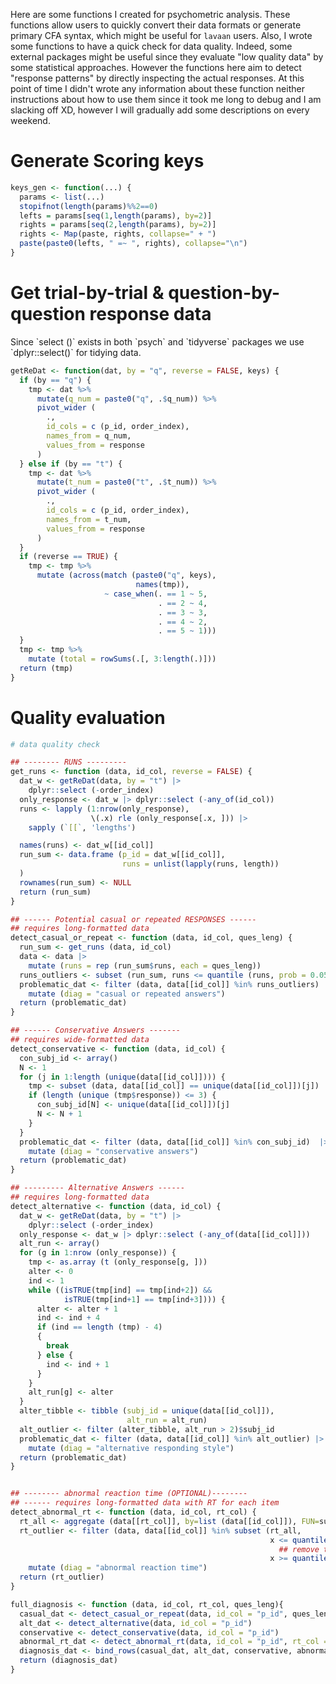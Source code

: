 Here are some functions I created for psychometric analysis. These functions allow users to quickly convert their data formats or generate primary CFA syntax, which might be useful for =lavaan= users. Also, I wrote some functions to have a quick check for data quality. Indeed, some external packages might be useful since they evaluate "low quality data" by some statistical approaches. However the functions here aim to detect "response patterns" by directly inspecting the actual responses. At this point of time I didn't wrote any information about these function neither instructions about how to use them since it took me long to debug and I am slacking off XD, however I will gradually add some descriptions on every weekend.

* Generate Scoring keys

#+begin_src R :tangle ./general_methods.R
keys_gen <- function(...) {
  params <- list(...)
  stopifnot(length(params)%%2==0)
  lefts = params[seq(1,length(params), by=2)]
  rights = params[seq(2,length(params), by=2)]
  rights <- Map(paste, rights, collapse=" + ")
  paste(paste0(lefts, " =~ ", rights), collapse="\n")
}
#+end_src

* Get trial-by-trial & question-by-question response data

Since `select ()` exists in both `psych` and `tidyverse` packages we use `dplyr::select()` for tidying data.

#+begin_src R :tangle ./general_methods.R
getReDat <- function(dat, by = "q", reverse = FALSE, keys) {
  if (by == "q") {
    tmp <- dat %>%
      mutate(q_num = paste0("q", .$q_num)) %>% 
      pivot_wider (
        .,
        id_cols = c (p_id, order_index),
        names_from = q_num,
        values_from = response
      )
  } else if (by == "t") {
    tmp <- dat %>%
      mutate(t_num = paste0("t", .$t_num)) %>% 
      pivot_wider (
        .,
        id_cols = c (p_id, order_index),
        names_from = t_num,
        values_from = response
      )
  }
  if (reverse == TRUE) {
    tmp <- tmp %>%  
      mutate (across(match (paste0("q", keys), 
                            names(tmp)),
                     ~ case_when(. == 1 ~ 5,
                                 . == 2 ~ 4,
                                 . == 3 ~ 3,
                                 . == 4 ~ 2,
                                 . == 5 ~ 1)))
  }
  tmp <- tmp %>% 
    mutate (total = rowSums(.[, 3:length(.)]))
  return (tmp)
}
#+end_src

* Quality evaluation

#+begin_src R :tangle ./general_methods.R
# data quality check

## -------- RUNS ---------
get_runs <- function (data, id_col, reverse = FALSE) {
  dat_w <- getReDat(data, by = "t") |> 
    dplyr::select (-order_index)
  only_response <- dat_w |> dplyr::select (-any_of(id_col))
  runs <- lapply (1:nrow(only_response),
                  \(.x) rle (only_response[.x, ])) |>
    sapply (`[[`, 'lengths')
  
  names(runs) <- dat_w[[id_col]]
  run_sum <- data.frame (p_id = dat_w[[id_col]],
                         runs = unlist(lapply(runs, length))
  )
  rownames(run_sum) <- NULL
  return (run_sum)
}

## ------ Potential casual or repeated RESPONSES ------
## requires long-formatted data
detect_casual_or_repeat <- function (data, id_col, ques_leng) {
  run_sum <- get_runs (data, id_col)
  data <- data |>
    mutate (runs = rep (run_sum$runs, each = ques_leng))
  runs_outliers <- subset (run_sum, runs <= quantile (runs, prob = 0.05) | runs >= quantile (runs, prob = 0.95))[[id_col]]
  problematic_dat <- filter (data, data[[id_col]] %in% runs_outliers)  |> ## remove top and bottom 5% of runs
    mutate (diag = "casual or repeated answers")
  return (problematic_dat)
}

## ------ Conservative Answers -------
## requires wide-formatted data
detect_conservative <- function (data, id_col) {
  con_subj_id <- array()
  N <- 1
  for (j in 1:length (unique(data[[id_col]]))) {
    tmp <- subset (data, data[[id_col]] == unique(data[[id_col]])[j])
    if (length (unique (tmp$response)) <= 3) {
      con_subj_id[N] <- unique(data[[id_col]])[j]
      N <- N + 1
    }
  }
  problematic_dat <- filter (data, data[[id_col]] %in% con_subj_id)  |> ## remove top and bottom 5% of runs
    mutate (diag = "conservative answers")
  return (problematic_dat)
}

## --------- Alternative Answers ------
## requires long-formatted data
detect_alternative <- function (data, id_col) {
  dat_w <- getReDat(data, by = "t") |> 
    dplyr::select (-order_index)
  only_response <- dat_w |> dplyr::select (-any_of(data[[id_col]]))
  alt_run <- array()
  for (g in 1:nrow (only_response)) {
    tmp <- as.array (t (only_response[g, ]))
    alter <- 0
    ind <- 1
    while ((isTRUE(tmp[ind] == tmp[ind+2]) && 
            isTRUE(tmp[ind+1] == tmp[ind+3]))) {
      alter <- alter + 1
      ind <- ind + 4
      if (ind == length (tmp) - 4)
      {
        break
      } else {
        ind <- ind + 1
      }
    }
    alt_run[g] <- alter
  }
  alter_tibble <- tibble (subj_id = unique(data[[id_col]]),
                          alt_run = alt_run)
  alt_outlier <- filter (alter_tibble, alt_run > 2)$subj_id
  problematic_dat <- filter (data, data[[id_col]] %in% alt_outlier) |>
    mutate (diag = "alternative responding style")
  return (problematic_dat)
}


## -------- abnormal reaction time (OPTIONAL)--------
## ------ requires long-formatted data with RT for each item
detect_abnormal_rt <- function (data, id_col, rt_col) {
  rt_all <- aggregate (data[[rt_col]], by=list (data[[id_col]]), FUN=sum)
  rt_outlier <- filter (data, data[[id_col]] %in% subset (rt_all,
                                                          x <= quantile (x, prob = 0.05) |
                                                            ## remove top and bottom 5% of reaction time
                                                          x >= quantile (x, prob = 0.95))[["Group.1"]]) |> 
    mutate (diag = "abnormal reaction time")
  return (rt_outlier)
}

full_diagnosis <- function (data, id_col, rt_col, ques_leng){
  casual_dat <- detect_casual_or_repeat(data, id_col = "p_id", ques_leng)
  alt_dat <- detect_alternative(data, id_col = "p_id")
  conservative <- detect_conservative(data, id_col = "p_id")
  abnormal_rt_dat <- detect_abnormal_rt(data, id_col = "p_id", rt_col = "rt")
  diagnosis_dat <- bind_rows(casual_dat, alt_dat, conservative, abnormal_rt_dat)
  return (diagnosis_dat)
}
#+end_src
